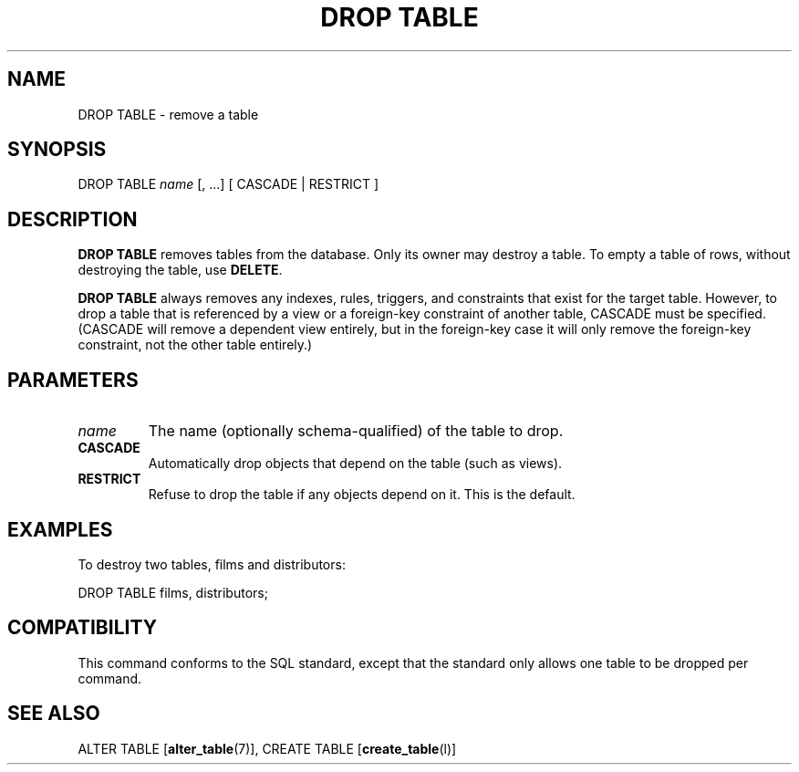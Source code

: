 .\\" auto-generated by docbook2man-spec $Revision: 1.1.1.1 $
.TH "DROP TABLE" "" "2007-02-01" "SQL - Language Statements" "SQL Commands"
.SH NAME
DROP TABLE \- remove a table

.SH SYNOPSIS
.sp
.nf
DROP TABLE \fIname\fR [, ...] [ CASCADE | RESTRICT ]
.sp
.fi
.SH "DESCRIPTION"
.PP
\fBDROP TABLE\fR removes tables from the database.
Only its owner may destroy a table. To empty a table of rows,
without destroying the table, use \fBDELETE\fR.
.PP
\fBDROP TABLE\fR always removes any indexes, rules,
triggers, and constraints that exist for the target table.
However, to drop a table that is referenced by a view or a foreign-key
constraint of another table, CASCADE must be
specified. (CASCADE will remove a dependent view entirely,
but in the foreign-key case it will only remove the foreign-key
constraint, not the other table entirely.)
.SH "PARAMETERS"
.TP
\fB\fIname\fB\fR
The name (optionally schema-qualified) of the table to drop.
.TP
\fBCASCADE\fR
Automatically drop objects that depend on the table (such as
views).
.TP
\fBRESTRICT\fR
Refuse to drop the table if any objects depend on it. This is
the default.
.SH "EXAMPLES"
.PP
To destroy two tables, films and 
distributors:
.sp
.nf
DROP TABLE films, distributors;
.sp
.fi
.SH "COMPATIBILITY"
.PP
This command conforms to the SQL standard, except that the standard only
allows one table to be dropped per command. 
.SH "SEE ALSO"
ALTER TABLE [\fBalter_table\fR(7)], CREATE TABLE [\fBcreate_table\fR(l)]
